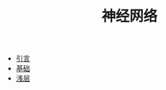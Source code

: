 #+TITLE: 神经网络
#+HTML_HEAD: <link rel="stylesheet" type="text/css" href="../css/main.css" />
#+HTML_LINK_HOME: ../deep-learning.html
#+OPTIONS: num:nil timestamp:nil ^:nil

+ [[file:introduction.org][引言]]
+ [[file:basics.org][基础]]
+ [[file:shallow.org][浅层]]
